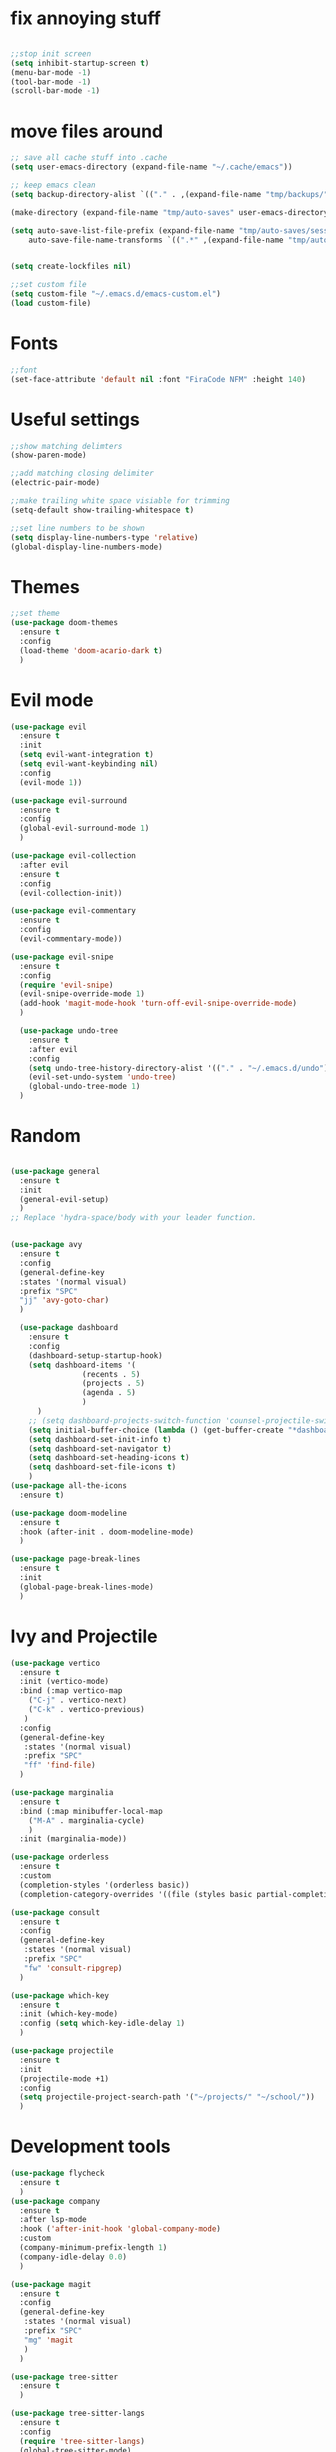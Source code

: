 #+name: settings
#+PROPERTY: header-args :tangle yes

* fix annoying stuff

#+begin_src emacs-lisp

  ;;stop init screen
  (setq inhibit-startup-screen t)
  (menu-bar-mode -1)
  (tool-bar-mode -1)
  (scroll-bar-mode -1)
#+end_src
* move files around
#+begin_src emacs-lisp
  ;; save all cache stuff into .cache
  (setq user-emacs-directory (expand-file-name "~/.cache/emacs"))

  ;; keep emacs clean
  (setq backup-directory-alist `(("." . ,(expand-file-name "tmp/backups/" user-emacs-directory))))

  (make-directory (expand-file-name "tmp/auto-saves" user-emacs-directory) t)

  (setq auto-save-list-file-prefix (expand-file-name "tmp/auto-saves/sessions/" user-emacs-directory)
	  auto-save-file-name-transforms `((".*" ,(expand-file-name "tmp/auto-saves/" user-emacs-directory) t)))


  (setq create-lockfiles nil)

  ;;set custom file
  (setq custom-file "~/.emacs.d/emacs-custom.el")
  (load custom-file)
#+end_src
* Fonts
#+begin_src emacs-lisp
    ;;font
    (set-face-attribute 'default nil :font "FiraCode NFM" :height 140)
#+end_src
* Useful settings
#+begin_src emacs-lisp
  ;;show matching delimters
  (show-paren-mode)

  ;;add matching closing delimiter
  (electric-pair-mode)

  ;;make trailing white space visiable for trimming
  (setq-default show-trailing-whitespace t)

  ;;set line numbers to be shown
  (setq display-line-numbers-type 'relative)
  (global-display-line-numbers-mode)
#+end_src
* Themes
#+begin_src emacs-lisp
  ;;set theme
  (use-package doom-themes
    :ensure t
    :config
    (load-theme 'doom-acario-dark t)
    )
#+end_src
* Evil mode
#+begin_src emacs-lisp
  (use-package evil
    :ensure t
    :init
    (setq evil-want-integration t)
    (setq evil-want-keybinding nil)
    :config
    (evil-mode 1))

  (use-package evil-surround
    :ensure t
    :config
    (global-evil-surround-mode 1)
    )

  (use-package evil-collection
    :after evil
    :ensure t
    :config
    (evil-collection-init))

  (use-package evil-commentary
    :ensure t
    :config
    (evil-commentary-mode))

  (use-package evil-snipe
    :ensure t
    :config
    (require 'evil-snipe)
    (evil-snipe-override-mode 1)
    (add-hook 'magit-mode-hook 'turn-off-evil-snipe-override-mode)
    )

    (use-package undo-tree
      :ensure t
      :after evil
      :config
      (setq undo-tree-history-directory-alist '(("." . "~/.emacs.d/undo")))
      (evil-set-undo-system 'undo-tree)
      (global-undo-tree-mode 1)
    )

#+end_src
* Random
#+begin_src emacs-lisp

  (use-package general
    :ensure t
    :init
    (general-evil-setup)
    )
  ;; Replace 'hydra-space/body with your leader function.


  (use-package avy
    :ensure t
    :config
    (general-define-key
    :states '(normal visual)
    :prefix "SPC"
    "jj" 'avy-goto-char)
    )

    (use-package dashboard
      :ensure t
      :config
      (dashboard-setup-startup-hook)
      (setq dashboard-items '(
			      (recents . 5)
			      (projects . 5)
			      (agenda . 5)
			      )
	    )
      ;; (setq dashboard-projects-switch-function 'counsel-projectile-switch-project-by-name)
      (setq initial-buffer-choice (lambda () (get-buffer-create "*dashboard*")))
      (setq dashboard-set-init-info t)
      (setq dashboard-set-navigator t)
      (setq dashboard-set-heading-icons t)
      (setq dashboard-set-file-icons t)
      )
  (use-package all-the-icons
    :ensure t)

  (use-package doom-modeline
    :ensure t
    :hook (after-init . doom-modeline-mode)
    )

  (use-package page-break-lines
    :ensure t
    :init
    (global-page-break-lines-mode)
    )
#+end_src
* Ivy and Projectile
#+begin_src emacs-lisp
  (use-package vertico
    :ensure t
    :init (vertico-mode)
    :bind (:map vertico-map
	  ("C-j" . vertico-next)
	  ("C-k" . vertico-previous)
     )
    :config
    (general-define-key
     :states '(normal visual)
     :prefix "SPC"
     "ff" 'find-file)
    )

  (use-package marginalia
    :ensure t
    :bind (:map minibuffer-local-map
	  ("M-A" . marginalia-cycle)
	  )
    :init (marginalia-mode))

  (use-package orderless
    :ensure t
    :custom
    (completion-styles '(orderless basic))
    (completion-category-overrides '((file (styles basic partial-completion)))))

  (use-package consult
    :ensure t
    :config
    (general-define-key
     :states '(normal visual)
     :prefix "SPC"
     "fw" 'consult-ripgrep)
    )

  (use-package which-key
    :ensure t
    :init (which-key-mode)
    :config (setq which-key-idle-delay 1)
    )

  (use-package projectile
    :ensure t
    :init
    (projectile-mode +1)
    :config
    (setq projectile-project-search-path '("~/projects/" "~/school/"))
    )
#+end_src
* Development tools
#+begin_src emacs-lisp
    (use-package flycheck
      :ensure t
      )
    (use-package company
      :ensure t
      :after lsp-mode
      :hook ('after-init-hook 'global-company-mode)
      :custom
      (company-minimum-prefix-length 1)
      (company-idle-delay 0.0)
      )

    (use-package magit
      :ensure t
      :config
      (general-define-key
       :states '(normal visual)
       :prefix "SPC"
       "mg" 'magit
       )
      )

    (use-package tree-sitter
      :ensure t
      )

    (use-package tree-sitter-langs
      :ensure t
      :config
      (require 'tree-sitter-langs)
      (global-tree-sitter-mode)
      (add-hook 'tree-sitter-after-on-hook #'tree-sitter-hl-mode)
    )

    ;; get the correct path
    (use-package exec-path-from-shell
      :ensure t
      :config
      (when (daemonp)
	(exec-path-from-shell-initialize))
      )

#+end_src
* Snippets
#+begin_src emacs-lisp
  (use-package yasnippet
    :ensure t
    :init
    (add-hook 'prog-mode-hook #'yas-minor-mode)
    )

  (use-package yasnippet-snippets
    :ensure t)
#+end_src

* LSP

#+begin_src emacs-lisp
  (use-package lsp-mode
    :ensure t
    :hook (
	   (c-mode . lsp)
	   (c++-mode . lsp)
	   (rust-mode . lsp)
	   (go-mode-hook . lsp)
	   (lsp-mode . lsp-enable-which-key-integration)
	   (html-mode . lsp)
	   )
    :config
    (general-define-key
     :states '(normal visual)
     :prefix "SPC"
     "lf" 'lsp-format-buffer)
    (general-define-key
     :states '(normal visual)
     :prefix "SPC"
     "ca" 'lsp-execute-code-action)
    (general-define-key
     :states '(normal visual)
     :prefix "SPC"
     "rn" 'lsp-rename)

    )

  (use-package lsp-ui
    :ensure t
    :commands lsp-ui-mode)

  (use-package lsp-ivy
    :ensure t
    :commands lsp-ivy-workspace-symbol)


  (use-package lsp-pyright
    :ensure t
    :hook (python-mode . (lambda ()
	    (require 'lsp-pyright)
	    (lsp))
	   )
    )
#+end_src

* Rust

#+begin_src emacs-lisp
  (use-package rust-mode
    :ensure t
    :config
    )
#+end_src

* Golang

#+begin_src emacs-lisp
  (use-package go-mode
    :ensure t)
#+end_src
* Docker
#+begin_src emacs-lisp
  (use-package dockerfile-mode
    :ensure t)

  (use-package docker
    :ensure t
    :config
    (general-define-key
     :states '(normal visual)
     :prefix "SPC"
     "dc" 'docker
     )
    )

  (use-package docker-tramp
    :ensure t)
#+end_src
* Python
#+begin_src emacs-lisp
  (use-package poetry
    :ensure t
    )
#+end_src
* Terminal
#+begin_src emacs-lisp
  (use-package vterm-toggle
	  :ensure t
	  :config
	  (general-define-key
	  :states '(normal visual)
	  :prefix "SPC"
	  "tt" 'vterm-toggle-cd)
  )
  (use-package vterm
  :ensure t
  )
#+end_src
* Org Mode
#+begin_src emacs-lisp
  (require 'epa-file)
  (epa-file-enable)
  (setq epg-pinentry-mode 'loopback)
#+end_src
